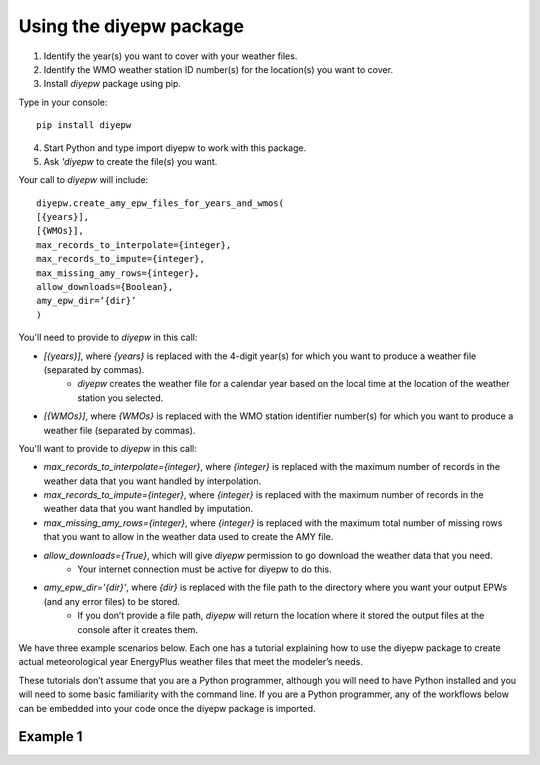 Using the diyepw package
================================================================

1. Identify the year(s) you want to cover with your weather files.
2. Identify the WMO weather station ID number(s) for the location(s) you want to cover.
3. Install `diyepw` package using pip.

Type in your console:
::

    pip install diyepw
  
4. Start Python and type import diyepw to work with this package.
5. Ask `'diyepw` to create the file(s) you want.
  
Your call to `diyepw` will include:
::
  
     diyepw.create_amy_epw_files_for_years_and_wmos(
     [{years}],
     [{WMOs}], 
     max_records_to_interpolate={integer}, 
     max_records_to_impute={integer}, 
     max_missing_amy_rows={integer}, 
     allow_downloads={Boolean},
     amy_epw_dir=’{dir}’
     )

You'll need to provide to `diyepw` in this call:

- `[{years}]`, where `{years}` is replaced with the 4-digit year(s) for which you want to produce a weather file (separated by commas).
   - `diyepw` creates the weather file for a calendar year based on the local time at the location of the weather station you selected.
- `[{WMOs}]`, where `{WMOs}` is replaced with the WMO station identifier number(s) for which you want to produce a weather file (separated by commas).

You'll want to provide to `diyepw` in this call:

- `max_records_to_interpolate={integer}`, where `{integer}` is replaced with the maximum number of records in the weather data that you want handled by interpolation. 
- `max_records_to_impute={integer}`, where `{integer}` is replaced with the maximum number of records in the weather data that you want handled by imputation. 
- `max_missing_amy_rows={integer}`, where `{integer}` is replaced with the maximum total number of missing rows that you want to allow in the weather data used to create the AMY file. 
- `allow_downloads={True}`, which will give `diyepw` permission to go download the weather data that you need.
   - Your internet connection must be active for diyepw to do this. 
- `amy_epw_dir='{dir}'`, where `{dir}` is replaced with the file path to the directory where you want your output EPWs (and any error files) to be stored.
   - If you don’t provide a file path, `diyepw` will return the location where it stored the output files at the console after it creates them.
  
We have three example scenarios below. Each one has a tutorial explaining how to use the diyepw package to create actual meteorological year EnergyPlus weather files that meet the modeler’s needs.

These tutorials don’t assume that you are a Python programmer, although you will need to have Python installed and you will need to some basic familiarity with the command line. If you are a Python programmer, any of the workflows below can be embedded into your code once the diyepw package is imported.
  


Example 1
----------------------------------
